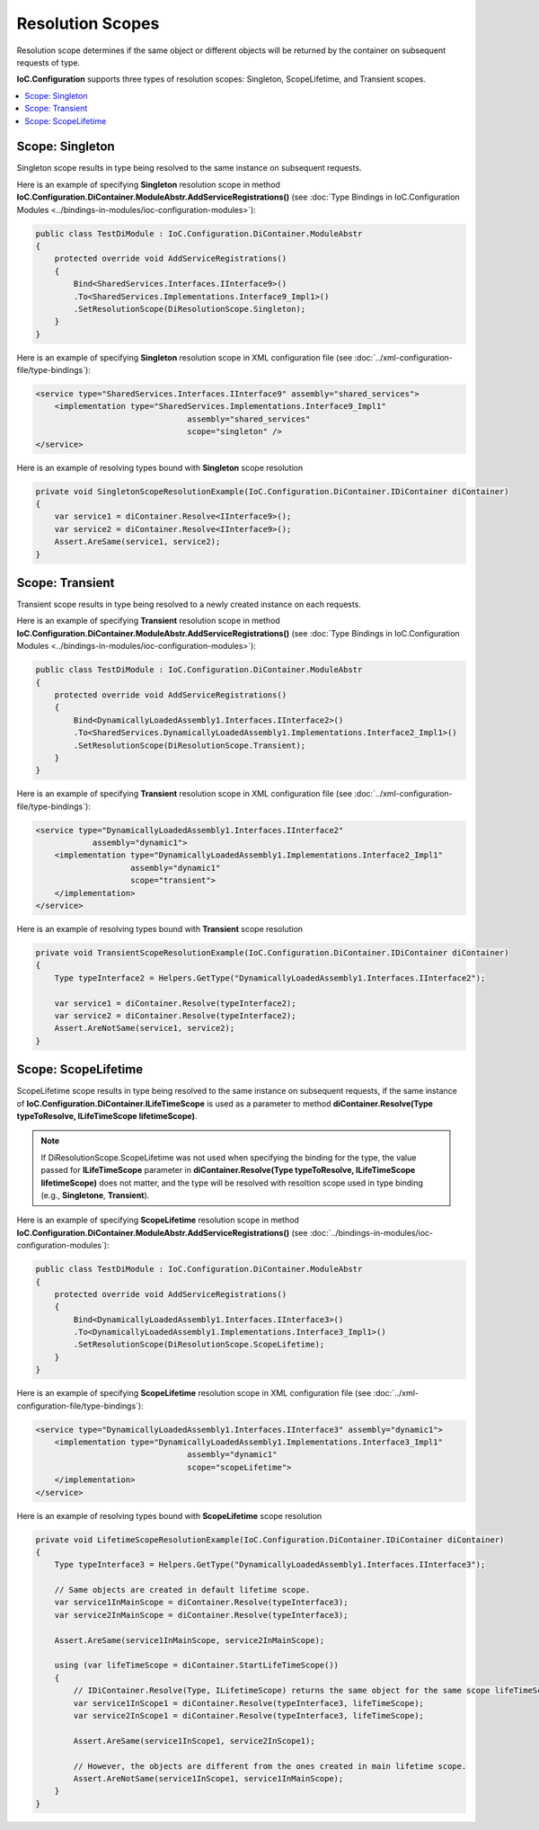 =================
Resolution Scopes
=================

Resolution scope determines if the same object or different objects will be returned by the container on subsequent requests of type.

**IoC.Configuration** supports three types of resolution scopes: Singleton, ScopeLifetime, and Transient scopes.


.. contents::
   :local:
   :depth: 2

Scope: Singleton
================

Singleton scope results in type being resolved to the same instance on subsequent requests.

Here is an example of specifying **Singleton** resolution scope in method **IoC.Configuration.DiContainer.ModuleAbstr.AddServiceRegistrations()** (see :doc:`Type Bindings in IoC.Configuration Modules <../bindings-in-modules/ioc-configuration-modules>`):

.. sourcecode:: csharp

    public class TestDiModule : IoC.Configuration.DiContainer.ModuleAbstr
    {
        protected override void AddServiceRegistrations()
        {
            Bind<SharedServices.Interfaces.IInterface9>()
            .To<SharedServices.Implementations.Interface9_Impl1>()
            .SetResolutionScope(DiResolutionScope.Singleton);
        }
    }

Here is an example of specifying **Singleton** resolution scope in XML configuration file (see :doc:`../xml-configuration-file/type-bindings`):

.. code-block:: xml

    <service type="SharedServices.Interfaces.IInterface9" assembly="shared_services">
        <implementation type="SharedServices.Implementations.Interface9_Impl1"
                                    assembly="shared_services"
                                    scope="singleton" />
    </service>

Here is an example of resolving types bound with **Singleton** scope resolution

.. sourcecode:: csharp

    private void SingletonScopeResolutionExample(IoC.Configuration.DiContainer.IDiContainer diContainer)
    {
        var service1 = diContainer.Resolve<IInterface9>();
        var service2 = diContainer.Resolve<IInterface9>();
        Assert.AreSame(service1, service2);
    }

Scope: Transient
================

Transient scope results in type being resolved to a newly created instance on each requests.

Here is an example of specifying **Transient** resolution scope in method **IoC.Configuration.DiContainer.ModuleAbstr.AddServiceRegistrations()** (see :doc:`Type Bindings in IoC.Configuration Modules <../bindings-in-modules/ioc-configuration-modules>`):

.. sourcecode:: csharp

    public class TestDiModule : IoC.Configuration.DiContainer.ModuleAbstr
    {
        protected override void AddServiceRegistrations()
        {
            Bind<DynamicallyLoadedAssembly1.Interfaces.IInterface2>()
            .To<SharedServices.DynamicallyLoadedAssembly1.Implementations.Interface2_Impl1>()
            .SetResolutionScope(DiResolutionScope.Transient);
        }
    }

Here is an example of specifying **Transient** resolution scope in XML configuration file (see :doc:`../xml-configuration-file/type-bindings`):

.. code-block:: xml

    <service type="DynamicallyLoadedAssembly1.Interfaces.IInterface2"
                assembly="dynamic1">
        <implementation type="DynamicallyLoadedAssembly1.Implementations.Interface2_Impl1"
                        assembly="dynamic1"
                        scope="transient">
        </implementation>
    </service>

Here is an example of resolving types bound with **Transient** scope resolution

.. sourcecode:: csharp

    private void TransientScopeResolutionExample(IoC.Configuration.DiContainer.IDiContainer diContainer)
    {
        Type typeInterface2 = Helpers.GetType("DynamicallyLoadedAssembly1.Interfaces.IInterface2");

        var service1 = diContainer.Resolve(typeInterface2);
        var service2 = diContainer.Resolve(typeInterface2);
        Assert.AreNotSame(service1, service2);
    }

Scope: ScopeLifetime
====================

ScopeLifetime scope results in type being resolved to the same instance on subsequent requests, if the same instance of **IoC.Configuration.DiContainer.ILifeTimeScope** is used as a parameter to method **diContainer.Resolve(Type typeToResolve, ILifeTimeScope lifetimeScope)**.

.. note::

    If DiResolutionScope.ScopeLifetime was not used when specifying the binding for the type, the value passed for **ILifeTimeScope** parameter in **diContainer.Resolve(Type typeToResolve, ILifeTimeScope lifetimeScope)** does not matter, and the type will be resolved with resoltion scope used in type binding (e.g., **Singletone**, **Transient**).

Here is an example of specifying **ScopeLifetime** resolution scope in method **IoC.Configuration.DiContainer.ModuleAbstr.AddServiceRegistrations()** (see :doc:`../bindings-in-modules/ioc-configuration-modules`):

.. sourcecode:: csharp

    public class TestDiModule : IoC.Configuration.DiContainer.ModuleAbstr
    {
        protected override void AddServiceRegistrations()
        {
            Bind<DynamicallyLoadedAssembly1.Interfaces.IInterface3>()
            .To<DynamicallyLoadedAssembly1.Implementations.Interface3_Impl1>()
            .SetResolutionScope(DiResolutionScope.ScopeLifetime);
        }
    }

Here is an example of specifying **ScopeLifetime** resolution scope in XML configuration file (see :doc:`../xml-configuration-file/type-bindings`):

.. code-block:: xml

    <service type="DynamicallyLoadedAssembly1.Interfaces.IInterface3" assembly="dynamic1">
        <implementation type="DynamicallyLoadedAssembly1.Implementations.Interface3_Impl1"
                                    assembly="dynamic1"
                                    scope="scopeLifetime">
        </implementation>
    </service>


Here is an example of resolving types bound with **ScopeLifetime** scope resolution

.. sourcecode:: csharp

    private void LifetimeScopeResolutionExample(IoC.Configuration.DiContainer.IDiContainer diContainer)
    {
        Type typeInterface3 = Helpers.GetType("DynamicallyLoadedAssembly1.Interfaces.IInterface3");

        // Same objects are created in default lifetime scope.
        var service1InMainScope = diContainer.Resolve(typeInterface3);
        var service2InMainScope = diContainer.Resolve(typeInterface3);

        Assert.AreSame(service1InMainScope, service2InMainScope);

        using (var lifeTimeScope = diContainer.StartLifeTimeScope())
        {
            // IDiContainer.Resolve(Type, ILifetimeScope) returns the same object for the same scope lifeTimeScope.
            var service1InScope1 = diContainer.Resolve(typeInterface3, lifeTimeScope);
            var service2InScope1 = diContainer.Resolve(typeInterface3, lifeTimeScope);

            Assert.AreSame(service1InScope1, service2InScope1);

            // However, the objects are different from the ones created in main lifetime scope.
            Assert.AreNotSame(service1InScope1, service1InMainScope);
        }
    }



